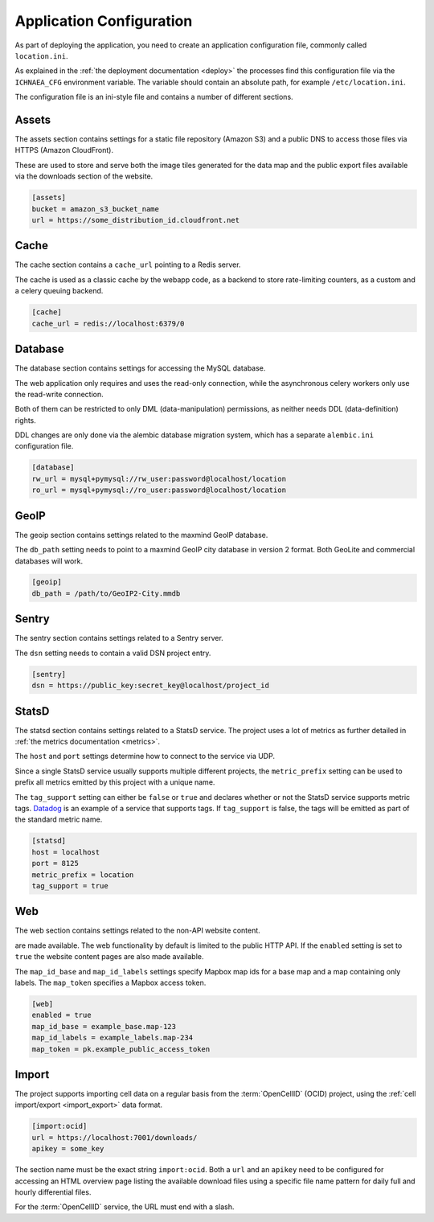 .. _config:

=========================
Application Configuration
=========================

As part of deploying the application, you need to create an application
configuration file, commonly called ``location.ini``.

As explained in the :ref:`the deployment documentation <deploy>` the
processes find this configuration file via the ``ICHNAEA_CFG``
environment variable. The variable should contain an absolute path,
for example ``/etc/location.ini``.

The configuration file is an ini-style file and contains a number of
different sections.


Assets
------

The assets section contains settings for a static file repository
(Amazon S3) and a public DNS to access those files via HTTPS
(Amazon CloudFront).

These are used to store and serve both the image tiles generated for
the data map and the public export files available via the downloads
section of the website.

.. code-block:: ini

    [assets]
    bucket = amazon_s3_bucket_name
    url = https://some_distribution_id.cloudfront.net


Cache
-----

The cache section contains a ``cache_url`` pointing to a Redis server.

The cache is used as a classic cache by the webapp code, as a backend
to store rate-limiting counters, as a custom and a celery queuing backend.

.. code-block:: ini

    [cache]
    cache_url = redis://localhost:6379/0


Database
--------

The database section contains settings for accessing the MySQL database.

The web application only requires and uses the read-only connection,
while the asynchronous celery workers only use the read-write connection.

Both of them can be restricted to only DML (data-manipulation) permissions,
as neither needs DDL (data-definition) rights.

DDL changes are only done via the alembic database migration system,
which has a separate ``alembic.ini`` configuration file.

.. code-block:: ini

    [database]
    rw_url = mysql+pymysql://rw_user:password@localhost/location
    ro_url = mysql+pymysql://ro_user:password@localhost/location


GeoIP
-----

The geoip section contains settings related to the maxmind GeoIP database.

The ``db_path`` setting needs to point to a maxmind GeoIP city database
in version 2 format. Both GeoLite and commercial databases will work.

.. code-block:: ini

    [geoip]
    db_path = /path/to/GeoIP2-City.mmdb


Sentry
------

The sentry section contains settings related to a Sentry server.

The ``dsn`` setting needs to contain a valid DSN project entry.

.. code-block:: ini

    [sentry]
    dsn = https://public_key:secret_key@localhost/project_id


StatsD
------

The statsd section contains settings related to a StatsD service. The
project uses a lot of metrics as further detailed in
:ref:`the metrics documentation <metrics>`.

The ``host`` and ``port`` settings determine how to connect to the service
via UDP.

Since a single StatsD service usually supports multiple different projects,
the ``metric_prefix`` setting can be used to prefix all metrics emitted
by this project with a unique name.

The ``tag_support`` setting can either be ``false`` or ``true`` and declares
whether or not the StatsD service supports metric tags.
`Datadog <https://www.datadoghq.com/>`_ is an example of a service that
supports tags. If ``tag_support`` is false, the tags will be emitted as
part of the standard metric name.

.. code-block:: ini

    [statsd]
    host = localhost
    port = 8125
    metric_prefix = location
    tag_support = true


Web
---

The web section contains settings related to the non-API website content.

are made available. The web functionality by default is limited to the
public HTTP API. If the ``enabled`` setting is set to ``true`` the
website content pages are also made available.

The ``map_id_base`` and ``map_id_labels`` settings specify Mapbox map
ids for a base map and a map containing only labels. The ``map_token``
specifies a Mapbox access token.

.. code-block:: ini

    [web]
    enabled = true
    map_id_base = example_base.map-123
    map_id_labels = example_labels.map-234
    map_token = pk.example_public_access_token


Import
------

The project supports importing cell data on a regular basis from the
:term:`OpenCellID` (OCID) project, using the
:ref:`cell import/export <import_export>` data format.

.. code-block:: ini

    [import:ocid]
    url = https://localhost:7001/downloads/
    apikey = some_key

The section name must be the exact string ``import:ocid``. Both a ``url``
and an ``apikey`` need to be configured for accessing an HTML overview
page listing the available download files using a specific file name pattern
for daily full and hourly differential files.

For the :term:`OpenCellID` service, the URL must end with a slash.
